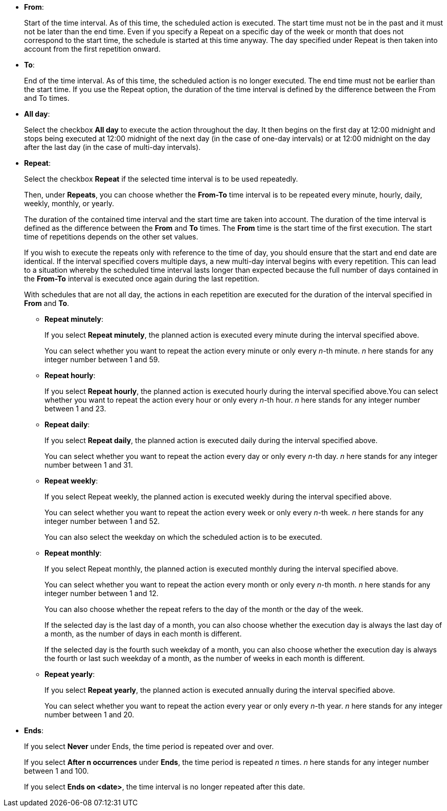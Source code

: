 
** *From*:
+
Start of the time interval. As of this time, the scheduled action is executed.
The start time must not be in the past and it must not be later than the end time.
Even if you specify a Repeat on a specific day of the week or month that does not correspond to the start time, the schedule is started at this time anyway. The day specified under Repeat is then taken into account from the first repetition onward.
** *To*:
+
End of the time interval. As of this time, the scheduled action is no longer executed.
The end time must not be earlier than the start time.
If you use the Repeat option, the duration of the time interval is defined by the difference between the From and To times.
** *All day*:
+
Select the checkbox *All day* to execute the action throughout the day.
It then begins on the first day at 12:00 midnight and stops being executed at 12:00 midnight of the next day (in the case of one-day intervals) or at 12:00 midnight on the day after the last day (in the case of multi-day intervals).
** *Repeat*:
+
Select the checkbox *Repeat* if the selected time interval is to be used repeatedly.
+
Then, under *Repeats*, you can choose whether the *From-To* time interval is to be repeated every minute, hourly, daily, weekly, monthly, or yearly.
+
The duration of the contained time interval and the start time are taken into account. The duration of the time interval is defined as the difference between the *From* and *To* times. The *From* time is the start time of the first execution. The start time of repetitions depends on the other set values.
+
If you wish to execute the repeats only with reference to the time of day, you should ensure that the start and end date are identical. If the interval specified  covers multiple days, a new multi-day interval begins with every repetition. This can lead to a situation whereby the scheduled time interval lasts longer than expected because the full number of days contained in the *From-To* interval is executed once again during the last repetition.
+
With schedules that are not all day, the actions in each repetition are executed for the duration of the interval specified in *From* and *To*.

*** *Repeat minutely*:
+
If you select *Repeat minutely*, the planned action is executed every minute during the interval specified above.
+
You can select whether you want to repeat the action every minute or only every _n_-th minute. _n_ here stands for any integer number between 1 and 59.
*** *Repeat hourly*:
+
If you select *Repeat hourly*, the planned action is executed hourly during the interval specified above.You can select whether you want to repeat the action every hour or only every _n_-th hour. _n_ here stands for any integer number between 1 and 23.
*** *Repeat daily*:
+
If you select *Repeat daily*, the planned action is executed daily during the interval specified above.
+
You can select whether you want to repeat the action every day or only every _n_-th day. _n_ here stands for any integer number between 1 and 31.
*** *Repeat weekly*:
+
If you select Repeat weekly, the planned action is executed weekly during the interval specified above.
+
You can select whether you want to repeat the action every week or only every _n_-th week. _n_ here stands for any integer number between 1 and 52.
+
You can also select the weekday on which the scheduled action is to be executed.
*** *Repeat monthly*:
+
If you select Repeat monthly, the planned action is executed monthly during the interval specified above.
+
You can select whether you want to repeat the action every month or only every _n_-th month. _n_ here stands for any integer number between 1 and 12.
+
You can also choose whether the repeat refers to the day of the month or the day of the week.
+
If the selected day is the last day of a month, you can also choose whether the execution day is always the last day of a month, as the number of days in each month is different.
+
If the selected day is the fourth such weekday of a month, you can also choose whether the execution day is always the fourth or last such weekday of a month, as the number of weeks in each month is different.
*** *Repeat yearly*:
+
If you select *Repeat yearly*, the planned action is executed annually during the interval specified above.
+
You can select whether you want to repeat the action every year or only every _n_-th year. _n_ here stands for any integer number between 1 and 20.
** *Ends*:
+
If you select *Never* under Ends, the time period is repeated over and over.
+
If you select *After n occurrences* under *Ends*, the time period is repeated _n_ times. _n_ here stands for any integer number between 1 and 100.
+
If you select *Ends on <date>*, the time interval is no longer repeated after this date.
